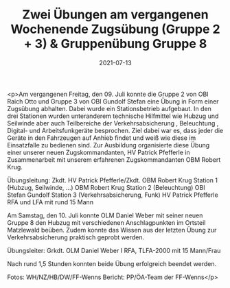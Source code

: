 #+TITLE: Zwei Übungen am vergangenen Wochenende Zugsübung (Gruppe 2 + 3) & Gruppenübung Gruppe 8
#+DATE: 2021-07-13
#+FACEBOOK_URL: https://facebook.com/ffwenns/posts/5867071800034563

<p>Am vergangenen Freitag, den 09. Juli konnte die Gruppe 2 von OBI Raich Otto und Gruppe 3 von OBI Gundolf Stefan eine Übung in Form einer Zugsübung abhalten. Dabei wurde ein Stationsbetrieb aufgebaut. In den drei Stationen wurden unteranderem technische Hilfmittel wie Hubzug und Seilwinde aber auch Teilbereiche der Verkehrsabsicherung , Beleuchtung , Digital- und Arbeitsfunkgeräte besprochen. Ziel dabei war es, dass jeder die Geräte in den Fahrzeugen auf Anhieb findet und weiß wie diese im Einsatzfalle zu bedienen sind. Zur Ausbildung organisierte diese Übung einer unserer neuen Zugskommandanten, HV Patrick Pfefferle in Zusammenarbeit mit unserem erfahrenen Zugskommandanten OBM Robert Krug. 

Übungsleitung: Zkdt. HV Patrick Pfefferle/Zkdt. OBM Robert Krug
Station 1 (Hubzug, Seilwinde, ...) OBM Robert Krug
Station 2 (Beleuchtung) OBI Stefan Gundolf
Station 3 (Verkehrsabsicherung, Funk) HV Patrick Pfefferle
RFA und LFA mit rund 15 Mann 

Am Samstag, den 10. Juli konnte OLM Daniel Weber mit seiner neuen Gruppe 8 den Hubzug mit verschiedenen Anschlagpunkten im Ortsteil Matzlewald beüben. Zudem konnte das Wissen aus der letzten Übung zur Verkehrsabsicherung praktisch geprobt werden. 

Übungsleiter: Grkdt. OLM Daniel Weber I
RFA, TLFA-2000 mit 15 Mann/Frau 

Nach rund 1,5 Stunden konnten beide Übung erfolgreich beendet werden.

Fotos: WH/NZ/HB/DW/FF-Wenns
Bericht: PP/ÖA-Team der FF-Wenns</p>
